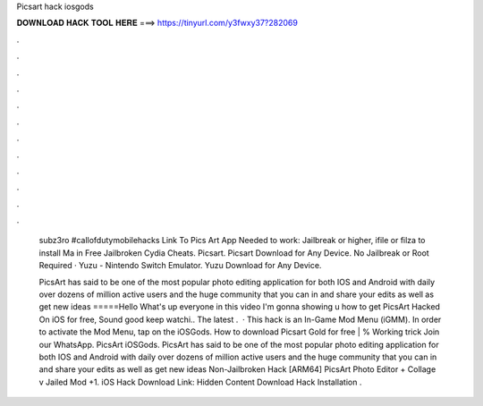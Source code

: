 Picsart hack iosgods



𝐃𝐎𝐖𝐍𝐋𝐎𝐀𝐃 𝐇𝐀𝐂𝐊 𝐓𝐎𝐎𝐋 𝐇𝐄𝐑𝐄 ===> https://tinyurl.com/y3fwxy37?282069



.



.



.



.



.



.



.



.



.



.



.



.

  subz3ro   #callofdutymobilehacks     Link To Pics Art App Needed to work: Jailbreak or higher, ifile or filza to install Ma in Free Jailbroken Cydia Cheats. Picsart. Picsart Download for Any Device. No Jailbreak or Root Required · Yuzu - Nintendo Switch Emulator. Yuzu Download for Any Device.
  
  PicsArt has said to be one of the most popular photo editing application for both IOS and Android with daily over dozens of million active users and the huge community that you can in and share your edits as well as get new ideas =====Hello What's up everyone in this video I'm gonna showing u how to get PicsArt Hacked On iOS for free, Sound good keep watchi.. The latest .  · This hack is an In-Game Mod Menu (iGMM). In order to activate the Mod Menu, tap on the iOSGods. How to download Picsart Gold for free | % Working trick Join our WhatsApp. PicsArt iOSGods. PicsArt has said to be one of the most popular photo editing application for both IOS and Android with daily over dozens of million active users and the huge community that you can in and share your edits as well as get new ideas Non-Jailbroken Hack [ARM64] PicsArt Photo Editor + Collage v Jailed Mod +1. iOS Hack Download Link: Hidden Content Download Hack Installation .
